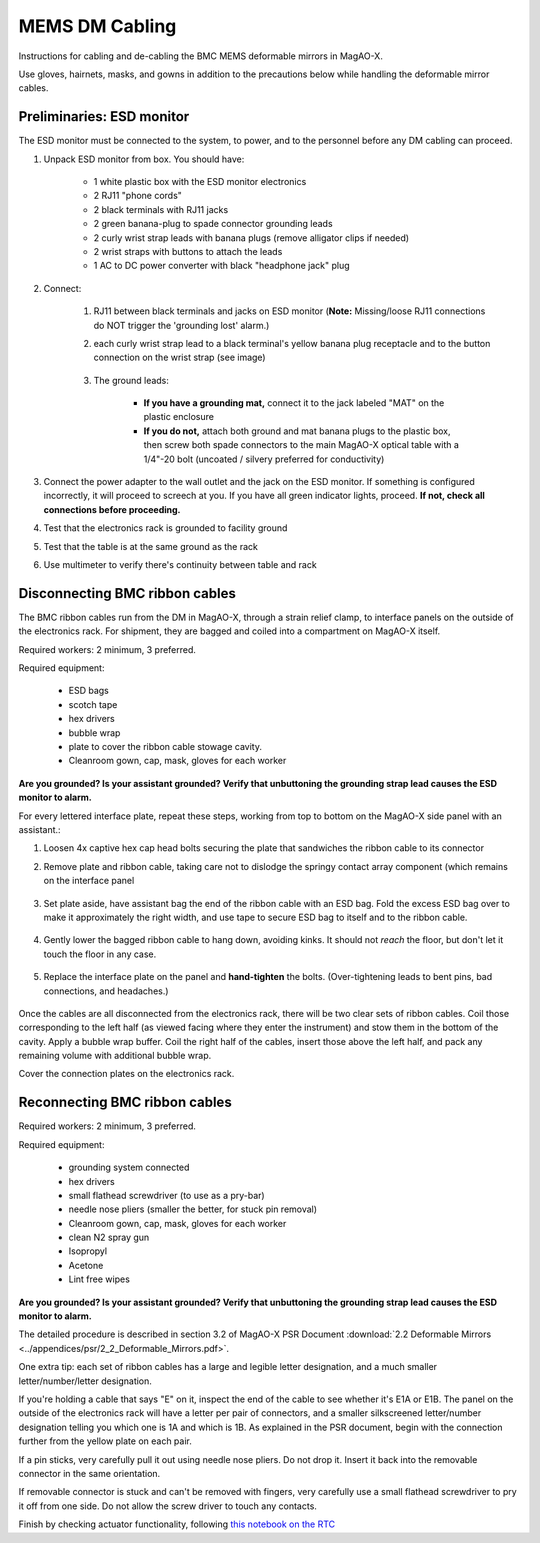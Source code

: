 MEMS DM Cabling
=================================================================

Instructions for cabling and de-cabling the BMC MEMS deformable mirrors in MagAO-X.

Use gloves, hairnets, masks, and gowns in addition to the precautions below while handling the deformable mirror cables.

Preliminaries: ESD monitor
--------------------------

The ESD monitor must be connected to the system, to power, and to the personnel before any DM cabling can proceed.

1. Unpack ESD monitor from box. You should have:

    - 1 white plastic box with the ESD monitor electronics
    - 2 RJ11 "phone cords"
    - 2 black terminals with RJ11 jacks
    - 2 green banana-plug to spade connector grounding leads
    - 2 curly wrist strap leads with banana plugs (remove alligator clips if needed)
    - 2 wrist straps with buttons to attach the leads
    - 1 AC to DC power converter with black "headphone jack" plug

2. Connect: 

    1. RJ11 between black terminals and jacks on ESD monitor (**Note:** Missing/loose RJ11 connections do NOT trigger the 'grounding lost' alarm.)
    2. each curly wrist strap lead to a black terminal's yellow banana plug receptacle and to the button connection on the wrist strap (see image)
    
        .. image:: figures/esd_monitor_user_terminal.jpg
            :width: 50%
    
    3. The ground leads:

        - **If you have a grounding mat,** connect it to the jack labeled "MAT" on the plastic enclosure
        - **If you do not,** attach both ground and mat banana plugs to the plastic box, then screw both spade connectors to the main MagAO-X optical table with a 1/4"-20 bolt (uncoated / silvery preferred for conductivity)

3. Connect the power adapter to the wall outlet and the jack on the ESD monitor. If something is configured incorrectly, it will proceed to screech at you. If you have all green indicator lights, proceed. **If not, check all connections before proceeding.**
4. Test that the electronics rack is grounded to facility ground
5. Test that the table is at the same ground as the rack
6. Use multimeter to verify there's continuity between table and rack

Disconnecting BMC ribbon cables
-------------------------------

The BMC ribbon cables run from the DM in MagAO-X, through a strain relief clamp, to interface panels on the outside of the electronics rack. For shipment, they are bagged and coiled into a compartment on MagAO-X itself.

Required workers: 2 minimum, 3 preferred.

Required equipment:
    
    - ESD bags
    - scotch tape
    - hex drivers
    - bubble wrap
    - plate to cover the ribbon cable stowage cavity.
    - Cleanroom gown, cap, mask, gloves for each worker

**Are you grounded? Is your assistant grounded? Verify that unbuttoning the grounding strap lead causes the ESD monitor to alarm.**

For every lettered interface plate, repeat these steps, working from top to bottom on the MagAO-X side panel with an assistant.:

1. Loosen 4x captive hex cap head bolts securing the plate that sandwiches the ribbon cable to its connector
2. Remove plate and ribbon cable, taking care not to dislodge the springy contact array component (which remains on the interface panel

    .. image:: figures/bmc_post_disconnect_one.jpg
        :width: 50%

3. Set plate aside, have assistant bag the end of the ribbon cable with an ESD bag. Fold the excess ESD bag over to make it approximately the right width, and use tape to secure ESD bag to itself and to the ribbon cable.

    .. image:: figures/bmc_taped_esd_bag.jpg
        :width: 50%

4. Gently lower the bagged ribbon cable to hang down, avoiding kinks. It should not *reach* the floor, but don't let it touch the floor in any case.

    .. image:: figures/bmc_bagged_cables.jpg
        :width: 50%

5. Replace the interface plate on the panel and **hand-tighten** the bolts. (Over-tightening leads to bent pins, bad connections, and headaches.)

    .. image:: figures/rack_bmc_connection_plates.jpg
        :width: 50%

Once the cables are all disconnected from the electronics rack, there will be two clear sets of ribbon cables. Coil those corresponding to the left half (as viewed facing where they enter the instrument) and stow them in the bottom of the cavity. Apply a bubble wrap buffer. Coil the right half of the cables, insert those above the left half, and pack any remaining volume with additional bubble wrap.

Cover the connection plates on the electronics rack.

.. image:: figures/rack_connectors.jpg
    :width: 50%

Reconnecting BMC ribbon cables
------------------------------

Required workers: 2 minimum, 3 preferred.

Required equipment:

    - grounding system connected
    - hex drivers
    - small flathead screwdriver (to use as a pry-bar)
    - needle nose pliers (smaller the better, for stuck pin removal)
    - Cleanroom gown, cap, mask, gloves for each worker
    - clean N2 spray gun
    - Isopropyl
    - Acetone
    - Lint free wipes


**Are you grounded? Is your assistant grounded? Verify that unbuttoning the grounding strap lead causes the ESD monitor to alarm.**

The detailed procedure is described in section 3.2 of MagAO-X PSR Document :download:`2.2 Deformable Mirrors <../appendices/psr/2_2_Deformable_Mirrors.pdf>`.

One extra tip: each set of ribbon cables has a large and legible letter designation, and a much smaller letter/number/letter designation.

.. image:: figures/bmc_letter_large.jpg
    :width: 50%

If you're holding a cable that says "E" on it, inspect the end of the cable to see whether it's E1A or E1B. The panel on the outside of the electronics rack will have a letter per pair of connectors, and a smaller silkscreened letter/number designation telling you which one is 1A and which is 1B. As explained in the PSR document, begin with the connection further from the yellow plate on each pair.

.. image:: figures/bmc_letter_small_cable.jpg
    :width: 50%

.. image:: figures/bmc_letter_small_plate.jpg
    :width: 50%

If a pin sticks, very carefully pull it out using needle nose pliers.  Do not drop it.  Insert it back into the removable connector in the same orientation.

If removable connector is stuck and can't be removed with fingers, very carefully use a small flathead screwdriver to pry it off from one side.  Do not allow the screw driver to touch any contacts.

Finish by checking actuator functionality, following `this notebook on the RTC <https://github.com/magao-x/magpyx/blob/master/notebooks/connection_doctor_example.ipynb>`_
